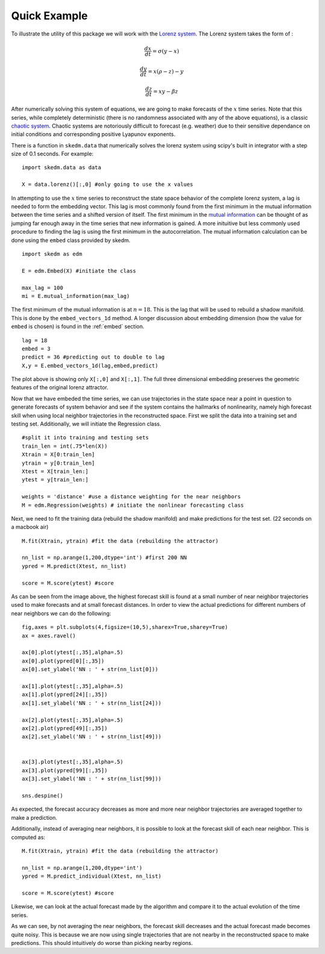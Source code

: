 ..  _example:

Quick Example
=============

To illustrate the utility of this package we will work with the `Lorenz system`_. The Lorenz system takes the form of :

.. math::

  \frac{dx}{dt} = \sigma (y - x)

  \frac{dy}{dt} = x(\rho - z) - y

  \frac{dz}{dt} = xy - \beta z

After numerically solving this system of equations, we are going to make forecasts of the :math:`x` time series. Note that this series, while completely deterministic (there is no randomness associated with any of the above equations), is a classic `chaotic system`_. Chaotic systems are notoriously difficult to forecast (e.g. weather) due to their sensitive dependance on initial conditions and corresponding positive Lyapunov exponents.

There is a function in ``skedm.data`` that numerically solves the lorenz system using scipy's built in integrator with a step size of 0.1 seconds. For example::


  import skedm.data as data

  X = data.lorenz()[:,0] #only going to use the x values

.. image:: /_static/edm/lorenz.png
   :align: center

In attempting to use the :math:`x` time series to reconstruct the state space behavior of the complete lorenz system, a lag is needed to form the embedding vector.  This lag is most commonly found from the first minimum in the mutual information between the time series and a shifted version of itself. The first minimum in the `mutual information`_ can be thought of as jumping far enough away in the time series that new information is gained. A more inituitive but less commonly used procedure to finding the lag is using the first minimum in the autocorrelation. The mutual information calculation can be done using the ``embed`` class provided by skedm.


::

  import skedm as edm

  E = edm.Embed(X) #initiate the class

  max_lag = 100
  mi = E.mutual_information(max_lag)


.. image:: /_static/edm/lorenz_mutual_info.png
   :align: center

The first minimum of the mutual information is at :math:`n=18`. This is the lag that will be used to rebuild a shadow manifold. This is done by the ``embed_vectors_1d`` method. A longer discussion about embedding dimension (how the value for ``embed`` is chosen) is found in the :ref:`embed` section.

::

  lag = 18
  embed = 3
  predict = 36 #predicting out to double to lag
  X,y = E.embed_vectors_1d(lag,embed,predict)


.. image:: /_static/edm/embedded_lorenz.png
   :align: center

The plot above is showing only ``X[:,0]`` and ``X[:,1]``. The full three dimensional embedding preserves the geometric features of the original lorenz attractor.

Now that we have embeded the time series, we can use trajectories in the state space near a point in question to generate forecasts of system behavior and see if the system contains the hallmarks of nonlinearity, namely high forecast skill when using local neighbor trajectories in the reconstructed space. First we split the data into a training set and testing set. Additionally, we will initiate the Regression class.

::

  #split it into training and testing sets
  train_len = int(.75*len(X))
  Xtrain = X[0:train_len]
  ytrain = y[0:train_len]
  Xtest = X[train_len:]
  ytest = y[train_len:]

  weights = 'distance' #use a distance weighting for the near neighbors
  M = edm.Regression(weights) # initiate the nonlinear forecasting class



Next, we need to fit the training data (rebuild the shadow manifold) and make predictions for the test set. (22 seconds on a macbook air)

::

  M.fit(Xtrain, ytrain) #fit the data (rebuilding the attractor)

  nn_list = np.arange(1,200,dtype='int') #first 200 NN
  ypred = M.predict(Xtest, nn_list)

  score = M.score(ytest) #score

.. image:: /_static/edm/lorenz_forecast_range.png
   :align: center

As can be seen from the image above, the highest forecast skill is found at a small number of near neighbor trajectories used to make forecasts and at small forecast distances. In order to view the actual predictions for different numbers of near neighbors we can do the following:

::

  fig,axes = plt.subplots(4,figsize=(10,5),sharex=True,sharey=True)
  ax = axes.ravel()

  ax[0].plot(ytest[:,35],alpha=.5)
  ax[0].plot(ypred[0][:,35])
  ax[0].set_ylabel('NN : ' + str(nn_list[0]))

  ax[1].plot(ytest[:,35],alpha=.5)
  ax[1].plot(ypred[24][:,35])
  ax[1].set_ylabel('NN : ' + str(nn_list[24]))

  ax[2].plot(ytest[:,35],alpha=.5)
  ax[2].plot(ypred[49][:,35])
  ax[2].set_ylabel('NN : ' + str(nn_list[49]))


  ax[3].plot(ytest[:,35],alpha=.5)
  ax[3].plot(ypred[99][:,35])
  ax[3].set_ylabel('NN : ' + str(nn_list[99]))

  sns.despine()


.. image:: /_static/edm/lorenz_weighted_predictions.png
   :align: center

As expected, the forecast accuracy decreases as more and more near neighbor trajectories are averaged together to make a prediction.

Additionally, instead of averaging near neighbors, it is possible to look at the forecast skill of each near neighbor. This is computed as:

::

  M.fit(Xtrain, ytrain) #fit the data (rebuilding the attractor)

  nn_list = np.arange(1,200,dtype='int')
  ypred = M.predict_individual(Xtest, nn_list)

  score = M.score(ytest) #score

.. image:: /_static/edm/lorenz_score_individual.png
   :align: center


Likewise, we can look at the actual forecast made by the algorithm and compare it to the actual evolution of the time series.

.. image:: /_static/edm/lorenz_individual_predictions.png
   :align: center


As we can see, by not averaging the near neighbors, the forecast skill decreases and the actual forecast made becomes quite noisy. This is because we are now using single trajectories that are not nearby in the reconstructed space to make predictions. This should intuitively do worse than picking nearby regions.

.. _Lorenz system: https://www.wikiwand.com/en/Lorenz_system
.. _phase spaces: https://github.com/ericholscher/reStructuredText-Philosophy
.. _chaotic system: https://www.wikiwand.com/en/Chaos_theory
.. _mutual information: https://www.wikiwand.com/en/Mutual_information
